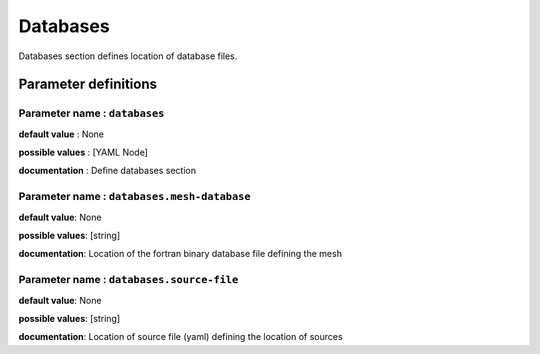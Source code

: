 Databases
#########

Databases section defines location of database files.

Parameter definitions
=====================

**Parameter name** : ``databases``
-------------------------------

**default value** : None

**possible values** : [YAML Node]

**documentation** : Define databases section

**Parameter name** : ``databases.mesh-database``
------------------------------------------------

**default value**: None

**possible values**: [string]

**documentation**: Location of the fortran binary database file defining the mesh

**Parameter name** : ``databases.source-file``
----------------------------------------------

**default value**: None

**possible values**: [string]

**documentation**: Location of source file (yaml) defining the location of sources
